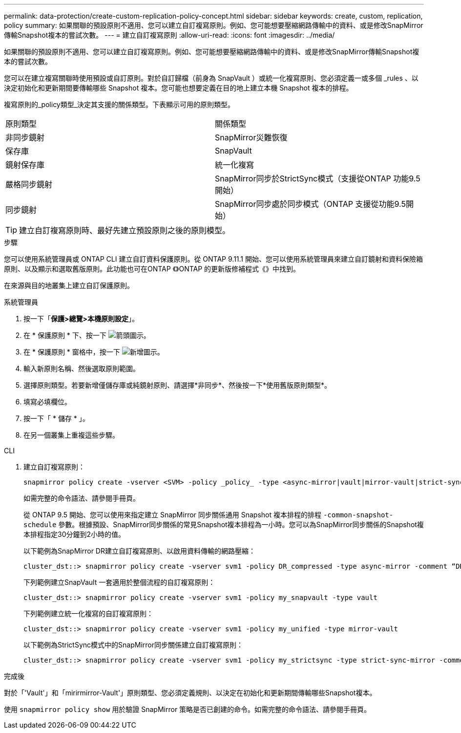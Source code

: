 ---
permalink: data-protection/create-custom-replication-policy-concept.html 
sidebar: sidebar 
keywords: create, custom, replication, policy 
summary: 如果關聯的預設原則不適用、您可以建立自訂複寫原則。例如、您可能想要壓縮網路傳輸中的資料、或是修改SnapMirror傳輸Snapshot複本的嘗試次數。 
---
= 建立自訂複寫原則
:allow-uri-read: 
:icons: font
:imagesdir: ../media/


[role="lead"]
如果關聯的預設原則不適用、您可以建立自訂複寫原則。例如、您可能想要壓縮網路傳輸中的資料、或是修改SnapMirror傳輸Snapshot複本的嘗試次數。

您可以在建立複寫關聯時使用預設或自訂原則。對於自訂歸檔（前身為 SnapVault ）或統一化複寫原則、您必須定義一或多個 _rules 、以決定初始化和更新期間要傳輸哪些 Snapshot 複本。您可能也想要定義在目的地上建立本機 Snapshot 複本的排程。

複寫原則的_policy類型_決定其支援的關係類型。下表顯示可用的原則類型。

[cols="2*"]
|===


| 原則類型 | 關係類型 


 a| 
非同步鏡射
 a| 
SnapMirror災難恢復



 a| 
保存庫
 a| 
SnapVault



 a| 
鏡射保存庫
 a| 
統一化複寫



 a| 
嚴格同步鏡射
 a| 
SnapMirror同步於StrictSync模式（支援從ONTAP 功能9.5開始）



 a| 
同步鏡射
 a| 
SnapMirror同步處於同步模式（ONTAP 支援從功能9.5開始）

|===
[TIP]
====
建立自訂複寫原則時、最好先建立預設原則之後的原則模型。

====
.步驟
您可以使用系統管理員或 ONTAP CLI 建立自訂資料保護原則。從 ONTAP 9.11.1 開始、您可以使用系統管理員來建立自訂鏡射和資料保險箱原則、以及顯示和選取舊版原則。此功能也可在ONTAP 《》ONTAP 的更新版修補程式《》中找到。

在來源與目的地叢集上建立自訂保護原則。

[role="tabbed-block"]
====
.系統管理員
--
. 按一下「*保護>總覽>本機原則設定*」。
. 在 * 保護原則 * 下、按一下 image:icon_arrow.gif["箭頭圖示"]。
. 在 * 保護原則 * 窗格中，按一下 image:icon_add.gif["新增圖示"]。
. 輸入新原則名稱、然後選取原則範圍。
. 選擇原則類型。若要新增僅儲存庫或純鏡射原則、請選擇*非同步*、然後按一下*使用舊版原則類型*。
. 填寫必填欄位。
. 按一下「 * 儲存 * 」。
. 在另一個叢集上重複這些步驟。


--
.CLI
--
. 建立自訂複寫原則：
+
[source, cli]
----
snapmirror policy create -vserver <SVM> -policy _policy_ -type <async-mirror|vault|mirror-vault|strict-sync-mirror|sync-mirror> -comment <comment> -tries <transfer_tries> -transfer-priority <low|normal> -is-network-compression-enabled <true|false>
----
+
如需完整的命令語法、請參閱手冊頁。

+
從 ONTAP 9.5 開始、您可以使用來指定建立 SnapMirror 同步關係通用 Snapshot 複本排程的排程 `-common-snapshot-schedule` 參數。根據預設、SnapMirror同步關係的常見Snapshot複本排程為一小時。您可以為SnapMirror同步關係的Snapshot複本排程指定30分鐘到2小時的值。

+
以下範例為SnapMirror DR建立自訂複寫原則、以啟用資料傳輸的網路壓縮：

+
[listing]
----
cluster_dst::> snapmirror policy create -vserver svm1 -policy DR_compressed -type async-mirror -comment “DR with network compression enabled” -is-network-compression-enabled true
----
+
下列範例建立SnapVault 一套適用於整個流程的自訂複寫原則：

+
[listing]
----
cluster_dst::> snapmirror policy create -vserver svm1 -policy my_snapvault -type vault
----
+
下列範例建立統一化複寫的自訂複寫原則：

+
[listing]
----
cluster_dst::> snapmirror policy create -vserver svm1 -policy my_unified -type mirror-vault
----
+
以下範例為StrictSync模式中的SnapMirror同步關係建立自訂複寫原則：

+
[listing]
----
cluster_dst::> snapmirror policy create -vserver svm1 -policy my_strictsync -type strict-sync-mirror -common-snapshot-schedule my_sync_schedule
----


.完成後
對於「'Vault'」和「mirirmirror-Vault'」原則類型、您必須定義規則、以決定在初始化和更新期間傳輸哪些Snapshot複本。

使用 `snapmirror policy show` 用於驗證 SnapMirror 策略是否已創建的命令。如需完整的命令語法、請參閱手冊頁。

--
====